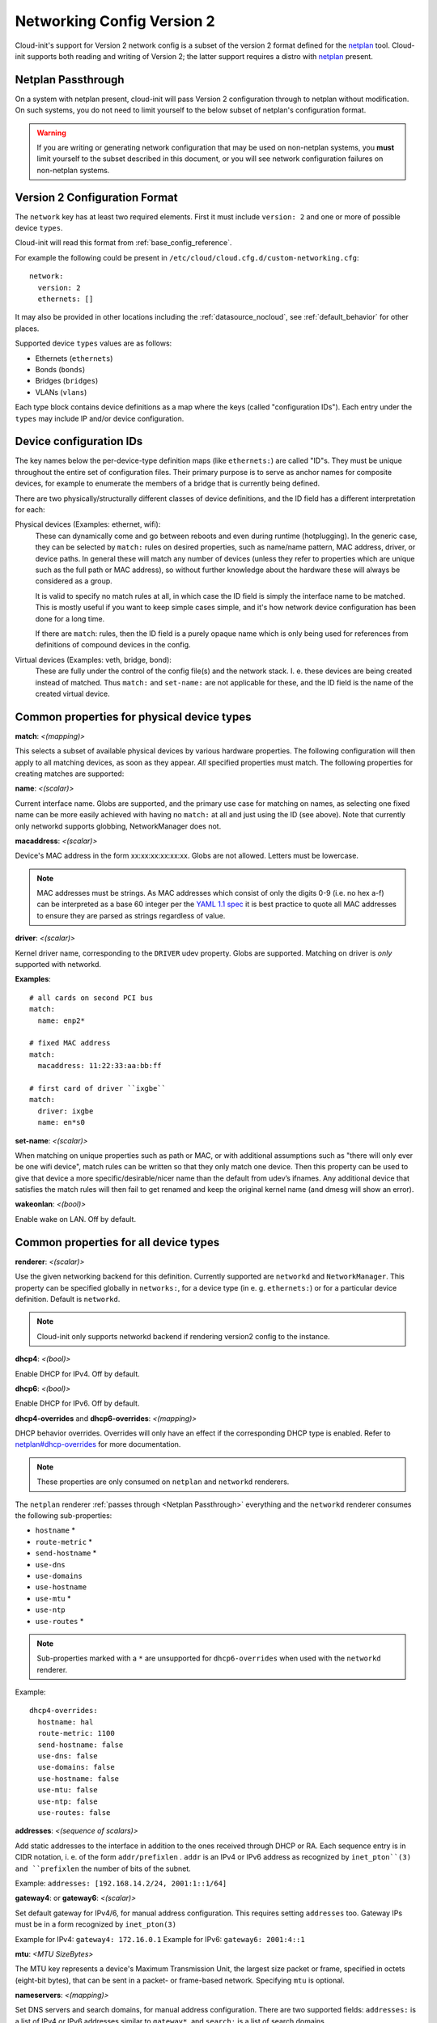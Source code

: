 .. _network_config_v2:

Networking Config Version 2
===========================

Cloud-init's support for Version 2 network config is a subset of the
version 2 format defined for the `netplan`_ tool.  Cloud-init supports
both reading and writing of Version 2; the latter support requires a
distro with `netplan`_ present.

.. _Netplan Passthrough:

Netplan Passthrough
-------------------

On a system with netplan present, cloud-init will pass Version 2 configuration
through to netplan without modification.  On such systems, you do not need to
limit yourself to the below subset of netplan's configuration format.

.. warning::
   If you are writing or generating network configuration that may be used on
   non-netplan systems, you **must** limit yourself to the subset described in
   this document, or you will see network configuration failures on
   non-netplan systems.

Version 2 Configuration Format
------------------------------

The ``network`` key has at least two required elements.  First
it must include ``version: 2``  and one or more of possible device
``types``.

Cloud-init will read this format from :ref:`base_config_reference`.

For example the following could be present in
``/etc/cloud/cloud.cfg.d/custom-networking.cfg``::

  network:
    version: 2
    ethernets: []

It may also be provided in other locations including the
:ref:`datasource_nocloud`, see :ref:`default_behavior` for other places.

Supported device ``types`` values are as follows:

- Ethernets (``ethernets``)
- Bonds (``bonds``)
- Bridges (``bridges``)
- VLANs (``vlans``)

Each type block contains device definitions as a map where the keys (called
"configuration IDs"). Each entry under the ``types`` may include IP and/or
device configuration.


Device configuration IDs
------------------------

The key names below the per-device-type definition maps (like ``ethernets:``)
are called "ID"s. They must be unique throughout the entire set of
configuration files. Their primary purpose is to serve as anchor names for
composite devices, for example to enumerate the members of a bridge that is
currently being defined.

There are two physically/structurally different classes of device definitions,
and the ID field has a different interpretation for each:

Physical devices (Examples: ethernet, wifi):
    These can dynamically come and go between
    reboots and even during runtime (hotplugging). In the generic case, they
    can be selected by ``match:`` rules on desired properties, such as
    name/name pattern, MAC address, driver, or device paths. In general these
    will match any number of devices (unless they refer to properties which are
    unique such as the full path or MAC address), so without further knowledge
    about the hardware these will always be considered as a group.

    It is valid to specify no match rules at all, in which case the ID field is
    simply the interface name to be matched. This is mostly useful if you want
    to keep simple cases simple, and it's how network device configuration has
    been done for a long time.

    If there are ``match``: rules, then the ID field is a purely opaque name
    which is only being used  for references from definitions of compound
    devices in the config.

Virtual devices (Examples: veth, bridge, bond):
   These are fully under the control of the
   config file(s) and the network stack. I. e. these devices are being created
   instead of matched. Thus ``match:`` and ``set-name:`` are not applicable for
   these, and the ID field is the name of the created virtual device.

Common properties for physical device types
-------------------------------------------

**match**: *<(mapping)>*

This selects a subset of available physical devices by various hardware
properties. The following configuration will then apply to all matching
devices, as soon as they appear. *All* specified properties must match.
The following properties for creating matches are supported:

**name**:  *<(scalar)>*

Current interface name. Globs are supported, and the primary use case
for matching on names, as selecting one fixed name can be more easily
achieved with having no ``match:`` at all and just using the ID (see
above). Note that currently only networkd supports globbing,
NetworkManager does not.

**macaddress**: *<(scalar)>*

Device's MAC address in the form xx:xx:xx:xx:xx:xx. Globs are not allowed.
Letters must be lowercase.

.. note::

  MAC addresses must be strings. As MAC addresses which consist of only the
  digits 0-9 (i.e. no hex a-f) can be interpreted as a base 60 integer per
  the `YAML 1.1 spec`_ it is best practice to quote all MAC addresses to ensure
  they are parsed as strings regardless of value.

.. _YAML 1.1 spec: https://yaml.org/type/int.html

**driver**: *<(scalar)>*

Kernel driver name, corresponding to the ``DRIVER`` udev property.  Globs are
supported. Matching on driver is *only* supported with networkd.

**Examples**::

  # all cards on second PCI bus
  match:
    name: enp2*

  # fixed MAC address
  match:
    macaddress: 11:22:33:aa:bb:ff

  # first card of driver ``ixgbe``
  match:
    driver: ixgbe
    name: en*s0

**set-name**: *<(scalar)>*

When matching on unique properties such as path or MAC, or with additional
assumptions such as "there will only ever be one wifi device",
match rules can be written so that they only match one device. Then this
property can be used to give that device a more specific/desirable/nicer
name than the default from udev’s ifnames.  Any additional device that
satisfies the match rules will then fail to get renamed and keep the
original kernel name (and dmesg will show an error).

**wakeonlan**: *<(bool)>*

Enable wake on LAN. Off by default.


Common properties for all device types
--------------------------------------

**renderer**: *<(scalar)>*

Use the given networking backend for this definition. Currently supported are
``networkd`` and ``NetworkManager``. This property can be specified globally
in ``networks:``, for a device type (in e. g. ``ethernets:``) or
for a particular device definition. Default is ``networkd``.

.. note::

  Cloud-init only supports networkd backend if rendering version2 config
  to the instance.

**dhcp4**: *<(bool)>*

Enable DHCP for IPv4. Off by default.

**dhcp6**: *<(bool)>*

Enable DHCP for IPv6. Off by default.

**dhcp4-overrides** and **dhcp6-overrides**: *<(mapping)>*

DHCP behavior overrides. Overrides will only have an effect if
the corresponding DHCP type is enabled. Refer to `netplan#dhcp-overrides`_
for more documentation.

.. note::

  These properties are only consumed on ``netplan`` and ``networkd``
  renderers.

The ``netplan`` renderer :ref:`passes through <Netplan Passthrough>`
everything and the ``networkd`` renderer consumes the following sub-properties:

* ``hostname`` *
* ``route-metric`` *
* ``send-hostname`` *
* ``use-dns``
* ``use-domains``
* ``use-hostname``
* ``use-mtu`` *
* ``use-ntp``
* ``use-routes`` *

.. note::

   Sub-properties marked with a ``*`` are unsupported for ``dhcp6-overrides``
   when used with the ``networkd`` renderer.

Example: ::

  dhcp4-overrides:
    hostname: hal
    route-metric: 1100
    send-hostname: false
    use-dns: false
    use-domains: false
    use-hostname: false
    use-mtu: false
    use-ntp: false
    use-routes: false

**addresses**: *<(sequence of scalars)>*

Add static addresses to the interface in addition to the ones received
through DHCP or RA. Each sequence entry is in CIDR notation, i. e. of the
form ``addr/prefixlen`` . ``addr`` is an IPv4 or IPv6 address as recognized
by ``inet_pton``(3) and ``prefixlen`` the number of bits of the subnet.

Example: ``addresses: [192.168.14.2/24, 2001:1::1/64]``

**gateway4**: or **gateway6**: *<(scalar)>*

Set default gateway for IPv4/6, for manual address configuration. This
requires setting ``addresses`` too. Gateway IPs must be in a form
recognized by ``inet_pton(3)``

Example for IPv4: ``gateway4: 172.16.0.1``
Example for IPv6: ``gateway6: 2001:4::1``

**mtu**: *<MTU SizeBytes>*

The MTU key represents a device's Maximum Transmission Unit, the largest size
packet or frame, specified in octets (eight-bit bytes), that can be sent in a
packet- or frame-based network.  Specifying ``mtu`` is optional.

**nameservers**: *<(mapping)>*

Set DNS servers and search domains, for manual address configuration. There
are two supported fields: ``addresses:`` is a list of IPv4 or IPv6 addresses
similar to ``gateway*``, and ``search:`` is a list of search domains.

Example: ::

  nameservers:
    search: [lab, home]
    addresses: [8.8.8.8, FEDC::1]

**routes**: *<(sequence of mapping)>*

Add device specific routes.  Each mapping includes a ``to``, ``via`` key
with an IPv4 or IPv6 address as value.  ``metric`` is an optional value.

Example: ::

  routes:
   - to: 0.0.0.0/0
     via: 10.23.2.1
     metric: 3

Ethernets
~~~~~~~~~
Ethernet device definitions do not support any specific properties beyond the
common ones described above.

Bonds
~~~~~

**interfaces** *<(sequence of scalars)>*

All devices matching this ID list will be added to the bond.

Example: ::

  ethernets:
    switchports:
      match: {name: "enp2*"}
  [...]
  bonds:
    bond0:
      interfaces: [switchports]

**parameters**: *<(mapping)>*

Customization parameters for special bonding options.  Time values are
specified in seconds unless otherwise specified.

**mode**: *<(scalar)>*

Set the bonding mode used for the interfaces. The default is
``balance-rr`` (round robin). Possible values are ``balance-rr``,
``active-backup``, ``balance-xor``, ``broadcast``, ``802.3ad``,
``balance-tlb``, and ``balance-alb``.

**lacp-rate**: *<(scalar)>*

Set the rate at which LACPDUs are transmitted. This is only useful
in 802.3ad mode. Possible values are ``slow`` (30 seconds, default),
and ``fast`` (every second).

**mii-monitor-interval**: *<(scalar)>*

Specifies the interval for MII monitoring (verifying if an interface
of the bond has carrier). The default is ``0``; which disables MII
monitoring.

**min-links**: *<(scalar)>*

The minimum number of links up in a bond to consider the bond
interface to be up.

**transmit-hash-policy**: <*(scalar)>*

Specifies the transmit hash policy for the selection of slaves. This
is only useful in balance-xor, 802.3ad and balance-tlb modes.
Possible values are ``layer2``, ``layer3+4``, ``layer2+3``,
``encap2+3``, and ``encap3+4``.

**ad-select**: <*(scalar)>*

Set the aggregation selection mode. Possible values are ``stable``,
``bandwidth``, and ``count``. This option is only used in 802.3ad mode.

**all-slaves-active**: <*(bool)>*

If the bond should drop duplicate frames received on inactive ports,
set this option to ``false``. If they should be delivered, set this
option to ``true``. The default value is false, and is the desirable
behavior in most situations.

**arp-interval**: <*(scalar)>*

Set the interval value for how frequently ARP link monitoring should
happen. The default value is ``0``, which disables ARP monitoring.

**arp-ip-targets**: <*(sequence of scalars)>*

IPs of other hosts on the link which should be sent ARP requests in
order to validate that a slave is up. This option is only used when
``arp-interval`` is set to a value other than ``0``. At least one IP
address must be given for ARP link monitoring to function. Only IPv4
addresses are supported. You can specify up to 16 IP addresses. The
default value is an empty list.

**arp-validate**: <*(scalar)>*

Configure how ARP replies are to be validated when using ARP link
monitoring. Possible values are ``none``, ``active``, ``backup``,
and ``all``.

**arp-all-targets**: <*(scalar)>*

Specify whether to use any ARP IP target being up as sufficient for
a slave to be considered up; or if all the targets must be up. This
is only used for ``active-backup`` mode when ``arp-validate`` is
enabled. Possible values are ``any`` and ``all``.

**up-delay**: <*(scalar)>*

Specify the delay before enabling a link once the link is physically
up. The default value is ``0``.

**down-delay**: <*(scalar)>*

Specify the delay before disabling a link once the link has been
lost. The default value is ``0``.

**fail-over-mac-policy**: <*(scalar)>*

Set whether to set all slaves to the same MAC address when adding
them to the bond, or how else the system should handle MAC addresses.
The possible values are ``none``, ``active``, and ``follow``.

**gratuitous-arp**: <*(scalar)>*

Specify how many ARP packets to send after failover. Once a link is
up on a new slave, a notification is sent and possibly repeated if
this value is set to a number greater than ``1``. The default value
is ``1`` and valid values are between ``1`` and ``255``. This only
affects ``active-backup`` mode.

**packets-per-slave**: <*(scalar)>*

In ``balance-rr`` mode, specifies the number of packets to transmit
on a slave before switching to the next. When this value is set to
``0``, slaves are chosen at random. Allowable values are between
``0`` and ``65535``. The default value is ``1``. This setting is
only used in ``balance-rr`` mode.

**primary-reselect-policy**: <*(scalar)>*

Set the reselection policy for the primary slave. On failure of the
active slave, the system will use this policy to decide how the new
active slave will be chosen and how recovery will be handled. The
possible values are ``always``, ``better``, and ``failure``.

**learn-packet-interval**: <*(scalar)>*

Specify the interval between sending learning packets to each slave.
The value range is between ``1`` and ``0x7fffffff``. The default
value is ``1``. This option only affects ``balance-tlb`` and
``balance-alb`` modes.


Bridges
~~~~~~~

**interfaces**: <*(sequence of scalars)>*

All devices matching this ID list will be added to the bridge.

Example: ::

  ethernets:
    switchports:
      match: {name: "enp2*"}
  [...]
  bridges:
    br0:
      interfaces: [switchports]

**parameters**: <*(mapping)>*

Customization parameters for special bridging options.  Time values are
specified in seconds unless otherwise specified.

**ageing-time**: <*(scalar)>*

Set the period of time to keep a MAC address in the forwarding
database after a packet is received.

**priority**: <*(scalar)>*

Set the priority value for the bridge. This value should be an
number between ``0`` and ``65535``. Lower values mean higher
priority. The bridge with the higher priority will be elected as
the root bridge.

**forward-delay**: <*(scalar)>*

Specify the period of time the bridge will remain in Listening and
Learning states before getting to the Forwarding state. This value
should be set in seconds for the systemd backend, and in milliseconds
for the NetworkManager backend.

**hello-time**: <*(scalar)>*

Specify the interval between two hello packets being sent out from
the root and designated bridges. Hello packets communicate
information about the network topology.

**max-age**: <*(scalar)>*

Set the maximum age of a hello packet. If the last hello packet is
older than that value, the bridge will attempt to become the root
bridge.

**path-cost**: <*(scalar)>*

Set the cost of a path on the bridge. Faster interfaces should have
a lower cost. This allows a finer control on the network topology
so that the fastest paths are available whenever possible.

**stp**: <*(bool)>*

Define whether the bridge should use Spanning Tree Protocol. The
default value is "true", which means that Spanning Tree should be
used.


VLANs
~~~~~

**id**: <*(scalar)>*

VLAN ID, a number between 0 and 4094.

**link**: <*(scalar)>*

ID of the underlying device definition on which this VLAN gets
created.

Example: ::

  ethernets:
    eno1: {...}
  vlans:
    en-intra:
      id: 1
      link: eno1
      dhcp4: yes
    en-vpn:
      id: 2
      link: eno1
      address: ...


Examples
--------
Configure an ethernet device with networkd, identified by its name, and enable
DHCP: ::

  network:
    version: 2
    ethernets:
      eno1:
        dhcp4: true

This is a complex example which shows most available features: ::

  network:
    version: 2
    ethernets:
      # opaque ID for physical interfaces, only referred to by other stanzas
      id0:
        match:
          macaddress: '00:11:22:33:44:55'
        wakeonlan: true
        dhcp4: true
        addresses:
          - 192.168.14.2/24
          - 2001:1::1/64
        gateway4: 192.168.14.1
        gateway6: 2001:1::2
        nameservers:
          search: [foo.local, bar.local]
          addresses: [8.8.8.8]
        # static routes
        routes:
          - to: 192.0.2.0/24
            via: 11.0.0.1
            metric: 3
      lom:
        match:
          driver: ixgbe
        # you are responsible for setting tight enough match rules
        # that only match one device if you use set-name
        set-name: lom1
        dhcp6: true
      switchports:
        # all cards on second PCI bus; unconfigured by themselves, will be added
        # to br0 below
        match:
          name: enp2*
        mtu: 1280
    bonds:
      bond0:
        interfaces: [id0, lom]
    bridges:
      # the key name is the name for virtual (created) interfaces; no match: and
      # set-name: allowed
      br0:
        # IDs of the components; switchports expands into multiple interfaces
        interfaces: [wlp1s0, switchports]
        dhcp4: true
    vlans:
      en-intra:
        id: 1
        link: id0
        dhcp4: yes

.. _netplan: https://netplan.io
.. _netplan#dhcp-overrides: https://netplan.io/reference#dhcp-overrides
.. vi: textwidth=79
